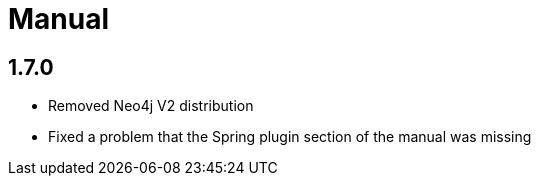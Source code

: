 
= Manual

== 1.7.0

* Removed Neo4j V2 distribution
* Fixed a problem that the Spring plugin section of the manual was missing





